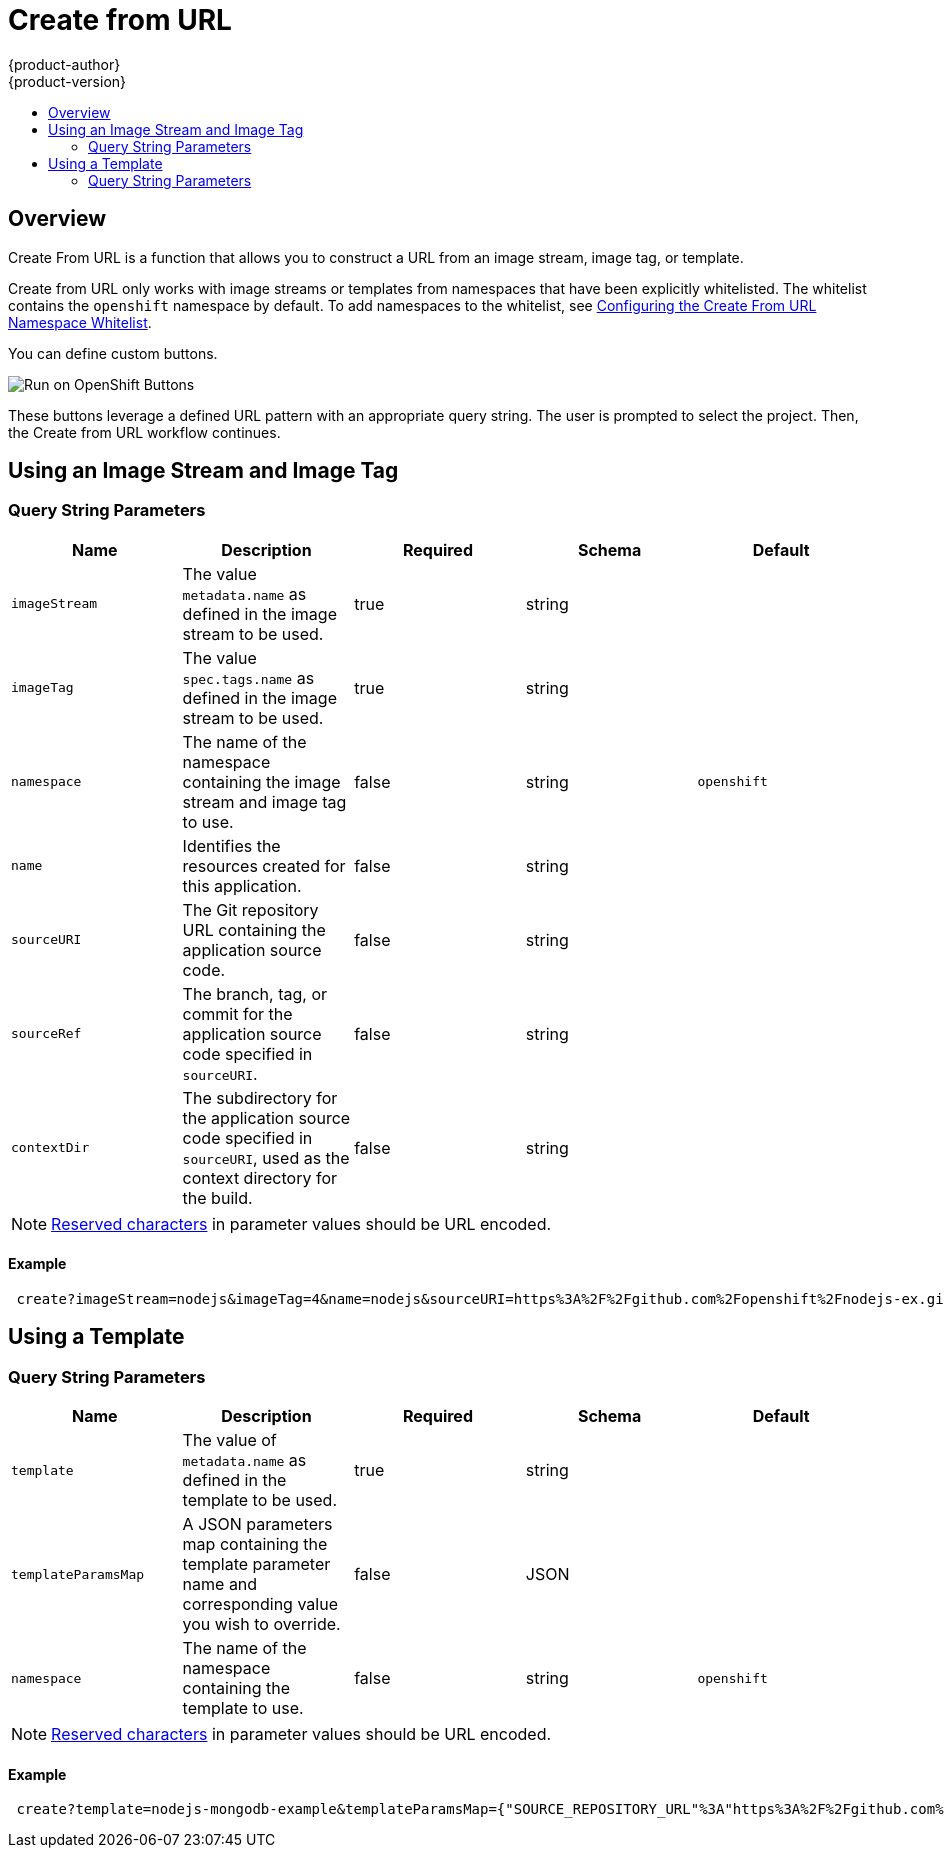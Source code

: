 [[dev-guide-create-from-url]]
= Create from URL
{product-author}
{product-version}
:data-uri:
:icons:
:experimental:
:toc: macro
:toc-title:
:prewrap!:

toc::[]

== Overview

Create From URL is a function that allows you to construct a URL from an image
stream, image tag, or template.

Create from URL only works with image streams or templates from namespaces that
have been explicitly whitelisted. The whitelist contains the `openshift`
namespace by default. To add namespaces to the whitelist, see
xref:../install_config/web_console_customization.adoc#configuring-the-create-from-url-namespace-whitelist[Configuring
the Create From URL Namespace Whitelist].

You can define custom buttons.

image::run_on_openshift_buttons.png[Run on OpenShift Buttons]

These buttons leverage a defined URL pattern with an appropriate query string.
The user is prompted to select the project. Then, the Create from URL workflow
continues.

[[create-for-url-using-an-image-stream-and-image-tag]]
== Using an Image Stream and Image Tag

[[image-stream-and-image-tag-query-string-parameters]]
=== Query String Parameters

[options="header"]
|===
|Name|Description|Required|Schema|Default
|`imageStream`|The value `metadata.name` as defined in the image stream to be used.|
true|string|
|`imageTag`|The value `spec.tags.name` as defined in the image stream to be used.|
true|string|
|`namespace`|The name of the namespace containing the image stream and image tag
to use.|false|string|`openshift`
|`name`|Identifies the resources created for this application.|false|string|
|`sourceURI`|The Git repository URL containing the application source code.|false|
string|
|`sourceRef`|The branch, tag, or commit for the application source code specified
in `sourceURI`.|false|string|
|`contextDir`|The subdirectory for the application source code specified in
`sourceURI`, used as the context directory for the build.|false|string|
|===

[NOTE]
====
link:https://en.wikipedia.org/wiki/Percent-encoding#Percent-encoding_reserved_characters[Reserved
characters] in parameter values should be URL encoded.
====

[[example-usage-of-an-image-stream-and-image-tag]]
==== Example
----
 create?imageStream=nodejs&imageTag=4&name=nodejs&sourceURI=https%3A%2F%2Fgithub.com%2Fopenshift%2Fnodejs-ex.git&sourceRef=master&contextDir=%2F
----

[[create-from-url-using-a-template]]
== Using a Template

[[template-query-string-parameters]]
=== Query String Parameters

[options="header"]
|===
|Name|Description|Required|Schema|Default
|`template`|The value of `metadata.name` as defined in the template to be used.|
true|string|
|`templateParamsMap`|A JSON parameters map containing the template parameter name
and corresponding value you wish to override.|false|JSON|
|`namespace`|The name of the namespace containing the template to use.|false|string|`openshift`
|===

[NOTE]
====
link:https://en.wikipedia.org/wiki/Percent-encoding#Percent-encoding_reserved_characters[Reserved
characters] in parameter values should be URL encoded.
====

[[example-usage-of-a-template]]
==== Example
----
 create?template=nodejs-mongodb-example&templateParamsMap={"SOURCE_REPOSITORY_URL"%3A"https%3A%2F%2Fgithub.com%2Fopenshift%2Fnodejs-ex.git"}
----
